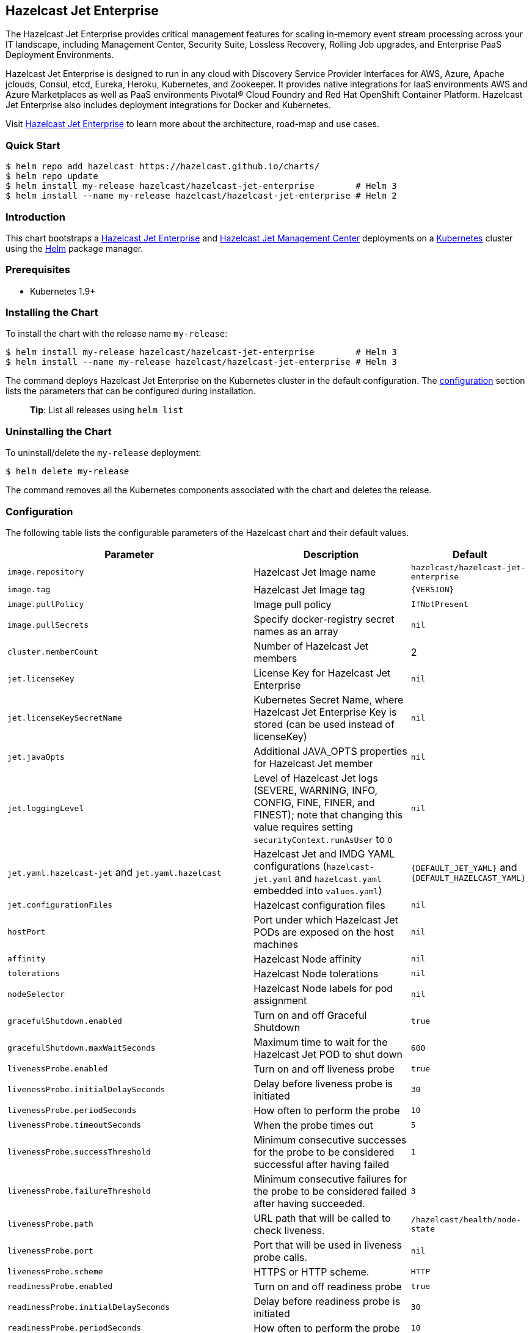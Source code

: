 == Hazelcast Jet Enterprise

The Hazelcast Jet Enterprise provides critical management features for
scaling in-memory event stream processing across your IT landscape,
including Management Center, Security Suite, Lossless Recovery, Rolling
Job upgrades, and Enterprise PaaS Deployment Environments.

Hazelcast Jet Enterprise is designed to run in any cloud with Discovery
Service Provider Interfaces for AWS, Azure, Apache jclouds, Consul,
etcd, Eureka, Heroku, Kubernetes, and Zookeeper. It provides native
integrations for IaaS environments AWS and Azure Marketplaces as well as
PaaS environments Pivotal® Cloud Foundry and Red Hat OpenShift Container
Platform. Hazelcast Jet Enterprise also includes deployment integrations
for Docker and Kubernetes.

Visit https://hazelcast.com/products/jet/enterprise/[Hazelcast Jet
Enterprise] to learn more about the architecture, road-map and use
cases.

=== Quick Start

[source,bash]
----
$ helm repo add hazelcast https://hazelcast.github.io/charts/
$ helm repo update
$ helm install my-release hazelcast/hazelcast-jet-enterprise        # Helm 3
$ helm install --name my-release hazelcast/hazelcast-jet-enterprise # Helm 2
----

=== Introduction

This chart bootstraps a
https://github.com/hazelcast/hazelcast-jet-docker[Hazelcast Jet
Enterprise] and
https://github.com/hazelcast/hazelcast-jet-management-center-docker[Hazelcast
Jet Management Center] deployments on a http://kubernetes.io[Kubernetes]
cluster using the https://helm.sh[Helm] package manager.

=== Prerequisites

* Kubernetes 1.9+

=== Installing the Chart

To install the chart with the release name `my-release`:

[source,bash]
----
$ helm install my-release hazelcast/hazelcast-jet-enterprise        # Helm 3
$ helm install --name my-release hazelcast/hazelcast-jet-enterprise # Helm 3
----

The command deploys Hazelcast Jet Enterprise on the Kubernetes cluster
in the default configuration. The link:#configuration[configuration]
section lists the parameters that can be configured during installation.

__________________________________________
*Tip*: List all releases using `helm list`
__________________________________________

=== Uninstalling the Chart

To uninstall/delete the `my-release` deployment:

[source,bash]
----
$ helm delete my-release
----

The command removes all the Kubernetes components associated with the
chart and deletes the release.

=== Configuration

The following table lists the configurable parameters of the Hazelcast
chart and their default values.

[width="100%",cols="22%,53%,25%",options="header",]
|=======================================================================
|Parameter |Description |Default
|`image.repository` |Hazelcast Jet Image name
|`hazelcast/hazelcast-jet-enterprise`

|`image.tag` |Hazelcast Jet Image tag |`{VERSION}`

|`image.pullPolicy` |Image pull policy |`IfNotPresent`

|`image.pullSecrets` |Specify docker-registry secret names as an array
|`nil`

|`cluster.memberCount` |Number of Hazelcast Jet members |2

|`jet.licenseKey` |License Key for Hazelcast Jet Enterprise |`nil`

|`jet.licenseKeySecretName` |Kubernetes Secret Name, where Hazelcast Jet
Enterprise Key is stored (can be used instead of licenseKey) |`nil`

|`jet.javaOpts` |Additional JAVA_OPTS properties for Hazelcast Jet
member |`nil`

|`jet.loggingLevel` |Level of Hazelcast Jet logs (SEVERE, WARNING, INFO,
CONFIG, FINE, FINER, and FINEST); note that changing this value requires
setting `securityContext.runAsUser` to `0` |`nil`

|`jet.yaml.hazelcast-jet` and `jet.yaml.hazelcast` |Hazelcast Jet and
IMDG YAML configurations (`hazelcast-jet.yaml` and `hazelcast.yaml`
embedded into `values.yaml`) |`{DEFAULT_JET_YAML}` and
`{DEFAULT_HAZELCAST_YAML}`

|`jet.configurationFiles` |Hazelcast configuration files |`nil`

|`hostPort` |Port under which Hazelcast Jet PODs are exposed on the host
machines |`nil`

|`affinity` |Hazelcast Node affinity |`nil`

|`tolerations` |Hazelcast Node tolerations |`nil`

|`nodeSelector` |Hazelcast Node labels for pod assignment |`nil`

|`gracefulShutdown.enabled` |Turn on and off Graceful Shutdown |`true`

|`gracefulShutdown.maxWaitSeconds` |Maximum time to wait for the
Hazelcast Jet POD to shut down |`600`

|`livenessProbe.enabled` |Turn on and off liveness probe |`true`

|`livenessProbe.initialDelaySeconds` |Delay before liveness probe is
initiated |`30`

|`livenessProbe.periodSeconds` |How often to perform the probe |`10`

|`livenessProbe.timeoutSeconds` |When the probe times out |`5`

|`livenessProbe.successThreshold` |Minimum consecutive successes for the
probe to be considered successful after having failed |`1`

|`livenessProbe.failureThreshold` |Minimum consecutive failures for the
probe to be considered failed after having succeeded. |`3`

|`livenessProbe.path` |URL path that will be called to check liveness.
|`/hazelcast/health/node-state`

|`livenessProbe.port` |Port that will be used in liveness probe calls.
|`nil`

|`livenessProbe.scheme` |HTTPS or HTTP scheme. |`HTTP`

|`readinessProbe.enabled` |Turn on and off readiness probe |`true`

|`readinessProbe.initialDelaySeconds` |Delay before readiness probe is
initiated |`30`

|`readinessProbe.periodSeconds` |How often to perform the probe |`10`

|`readinessProbe.timeoutSeconds` |When the probe times out |`1`

|`readinessProbe.successThreshold` |Minimum consecutive successes for
the probe to be considered successful after having failed |`1`

|`readinessProbe.failureThreshold` |Minimum consecutive failures for the
probe to be considered failed after having succeeded. |`3`

|`readinessProbe.path` |URL path that will be called to check readiness.
|`/hazelcast/health/ready`

|`readinessProbe.port` |Port that will be used in readiness probe calls.
|`nil`

|`readinessProbe.scheme` |HTTPS or HTTP scheme. |`HTTP`

|`resources` |CPU/Memory resource requests/limits |`nil`

|`service.type` |Kubernetes service type (`ClusterIP', `LoadBalancer',
or `NodePort') |`ClusterIP`

|`+service.clusterIP+` |IP of the service, ``None'' makes the service
headless |`+None+`

|`service.port` |Kubernetes service port |`5701`

|`rbac.create` |Enable installing RBAC Role authorization |`true`

|`serviceAccount.create` |Enable installing Service Account |`true`

|`serviceAccount.name` |Name of Service Account, if not set, the name is
generated using the fullname template |`nil`

|`securityContext.enabled` |Enables Security Context for Hazelcast Jet
and Hazelcast Jet Management Center |`true`

|`securityContext.runAsUser` |User ID used to run the Hazelcast Jet and
Hazelcast Jet Management Center containers |`65534`

|`securityContext.runAsGroup` |Primary Group ID used to run all
processes in the Hazelcast Jet and Hazelcast Jet Management Center
containers |`65534`

|`securityContext.fsGroup` |Group ID associated with the Hazelcast Jet
and Hazelcast Jet Management Center container |`65534`

|`securityContext.readOnlyRootFilesystem` |Enables
readOnlyRootFilesystem in the Hazelcast Jet and Hazelcast Jet Management
Center security containers |`true`

|`metrics.enabled` |Turn on and off JMX Prometheus metrics available at
`/metrics` |`false`

|`metrics.service.type` |Type of the metrics service |`ClusterIP`

|`metrics.service.port` |Port of the `/metrics` endpoint and the metrics
service |`8080`

|`metrics.service.annotations` |Annotations for the Prometheus discovery
|

|`+customVolume+` |Configuration for a volume which will 
be mounted as `/data/custom' (e.g. to mount a volume with custom JARs) |`+nil+`

|`managementcenter.enabled` |Turn on and off Hazelcast Jet Management
Center application |`true`

|`managementcenter.image.repository` |Hazelcast Jet Management Center
Image name |`hazelcast/hazelcast-jet-management-center`

|`managementcenter.image.tag` |Hazelcast Jet Management Center Image tag
(NOTE: must be the same or one minor release greater than Hazelcast
image version) |`{VERSION}`

|`managementcenter.image.pullPolicy` |Image pull policy |`IfNotPresent`

|`managementcenter.image.pullSecrets` |Specify docker-registry secret
names as an array |`nil`

|`managementcenter.javaOpts` |Additional JAVA_OPTS properties for
Hazelcast Jet Management Center |`nil`

|`managementcenter.licenseKey` |License Key for Hazelcast Jet Management
Center |`nil`

|`managementcenter.licenseKeySecretName` |Kubernetes Secret Name, where
Jet Management Center License Key is stored (can be used instead of
licenseKey) |`nil`

|`managementcenter.affinity` |Hazelcast Jet Management Center node
affinity |`nil`

|`managementcenter.tolerations` |Hazelcast Jet Management Center node
tolerations |`nil`

|`managementcenter.nodeSelector` |Hazelcast Jet Management Center node
labels for pod assignment |`nil`

|`managementcenter.resources` |CPU/Memory resource requests/limits
|`nil`

|`managementcenter.service.type` |Kubernetes service type (`ClusterIP',
`LoadBalancer', or `NodePort') |`ClusterIP`

|`managementcenter.service.port` |Kubernetes service port |`8081`

|`managementcenter.livenessProbe.enabled` |Turn on and off liveness
probe |`true`

|`managementcenter.livenessProbe.initialDelaySeconds` |Delay before
liveness probe is initiated |`30`

|`managementcenter.livenessProbe.periodSeconds` |How often to perform
the probe |`10`

|`managementcenter.livenessProbe.timeoutSeconds` |When the probe times
out |`5`

|`managementcenter.livenessProbe.successThreshold` |Minimum consecutive
successes for the probe to be considered successful after having failed
|`1`

|`managementcenter.livenessProbe.failureThreshold` |Minimum consecutive
failures for the probe to be considered failed after having succeeded.
|`3`

|`managementcenter.readinessProbe.enabled` |Turn on and off readiness
probe |`true`

|`managementcenter.readinessProbe.initialDelaySeconds` |Delay before
readiness probe is initiated |`30`

|`managementcenter.readinessProbe.periodSeconds` |How often to perform
the probe |`10`

|`managementcenter.readinessProbe.timeoutSeconds` |When the probe times
out |`1`

|`managementcenter.readinessProbe.successThreshold` |Minimum consecutive
successes for the probe to be considered successful after having failed
|`1`

|`managementcenter.readinessProbe.failureThreshold` |Minimum consecutive
failures for the probe to be considered failed after having succeeded.
|`3`
|=======================================================================

Specify each parameter using the `--set key=value[,key=value]` argument
to `helm install`. For example,

[source,bash]
----
# Helm 3
$ helm install my-release \
  --set cluster.memberCount=3,serviceAccount.create=false \
    hazelcast/hazelcast-jet-enterprise

# Helm 2
$ helm install --name my-release \
  --set cluster.memberCount=3,serviceAccount.create=false \
    hazelcast/hazelcast-jet-enterprise
----

The above command sets number of Hazelcast Jet members to 3 and disables
REST endpoints.

Alternatively, a YAML file that specifies the values for the parameters
can be provided while installing the chart. For example,

[source,bash]
----
$ helm install my-release -f values.yaml hazelcast/hazelcast-jet-enterprise        # Helm 3
$ helm install --name my-release -f values.yaml hazelcast/hazelcast-jet-enterprise # Helm 2
----

__________________________________________
*Tip*: You can use the default values.yaml
__________________________________________

=== Custom Hazelcast IMDG and Jet configuration

Custom Hazelcast IMDG and Hazelcast Jet configuration can be specified
inside `values.yaml`, as the `jet.yaml.hazelcast` and
`jet.yaml.hazelcast-jet` properties.

[source,yaml]
----
jet:
  yaml:
    hazelcast:
      network:
        join:
          multicast:
            enabled: false
          kubernetes:
            enabled: true
            service-name: ${serviceName}
            namespace: ${namespace}
            resolve-not-ready-addresses: true
      management-center:
        enabled: ${hazelcast.mancenter.enabled}
        url: ${hazelcast.mancenter.url}
    hazelcast-jet:
      instance:
        flow-control-period: 100
        backup-count: 1
        scale-up-delay-millis: 10000
        lossless-restart-enabled: false
      edge-defaults:
        queue-size: 1024
        packet-size-limit: 16384
        receive-window-multiplier: 3
      metrics:
        enabled: true
        jmx-enabled: true
        retention-seconds: 120
        collection-interval-seconds: 5
        metrics-for-data-structures: false

----

Alternatively, above parameters can be modified directly via `helm`
commands. For example,

[source,bash]
----
# Helm 3
$ helm install my-jet-release \
  --set jet.yaml.hazelcast-jet.instance.backup-count=2,jet.yaml.hazelcast.network.kubernetes.service-name=jet-service \
    hazelcast/hazelcast-jet

# Helm 2
$ helm install --name my-jet-release \
  --set jet.yaml.hazelcast-jet.instance.backup-count=2,jet.yaml.hazelcast.network.kubernetes.service-name=jet-service \
    hazelcast/hazelcast-jet
----

=== Adding custom JAR files to the classpath

You can mount any volume which contains your JAR files
to the pods created by helm chart using `customVolume` configuration.

When the `customVolume` set, it will mount provided volume to the pod 
on `/data/custom` path.
This path also appended to the classpath of running Java process.

For example, if you have existing host path Persistent Volume and
Persistent Volume Claims like below;

[source,yaml]
----
apiVersion: v1
kind: PersistentVolume
metadata:
  name: jet-hostpathpv-volume
  labels:
    type: local
spec:
  storageClassName: manual
  capacity:
    storage: 1Gi
  accessModes:
    - ReadWriteOnce
  hostPath:
    path: "/path/to/my/jars"
---
apiVersion: v1
kind: PersistentVolumeClaim
metadata:
  name: jet-pv-claim
spec:
  storageClassName: manual
  accessModes:
    - ReadWriteOnce
  resources:
    requests:
      storage: 1Gi
----

You can configure your Helm chart to use it like below in your `values.yaml`
file. 
[source,yaml]
----
customVolume:
  persistentVolumeClaim:
    claimName: jet-pv-claim
----

See https://kubernetes.io/docs/concepts/storage/[Volumes] section on the
Kubernetes documentation for other available options.

=== Notable changes

==== 1.4.0

Hazelcast REST Endpoints are no longer enabled by default and the
parameter `jet.rest` is no longer available. If you want to enable REST,
please add the related `endpoint-groups` to the Hazelcast Configuration
(`jet.yaml.hazelcast`). For example:

[source,yaml]
----
rest-api:
  enabled: true
  endpoint-groups:
    HEALTH_CHECK:
      enabled: true
    CLUSTER_READ:
      enabled: true
    CLUSTER_WRITE:
      enabled: true
----
